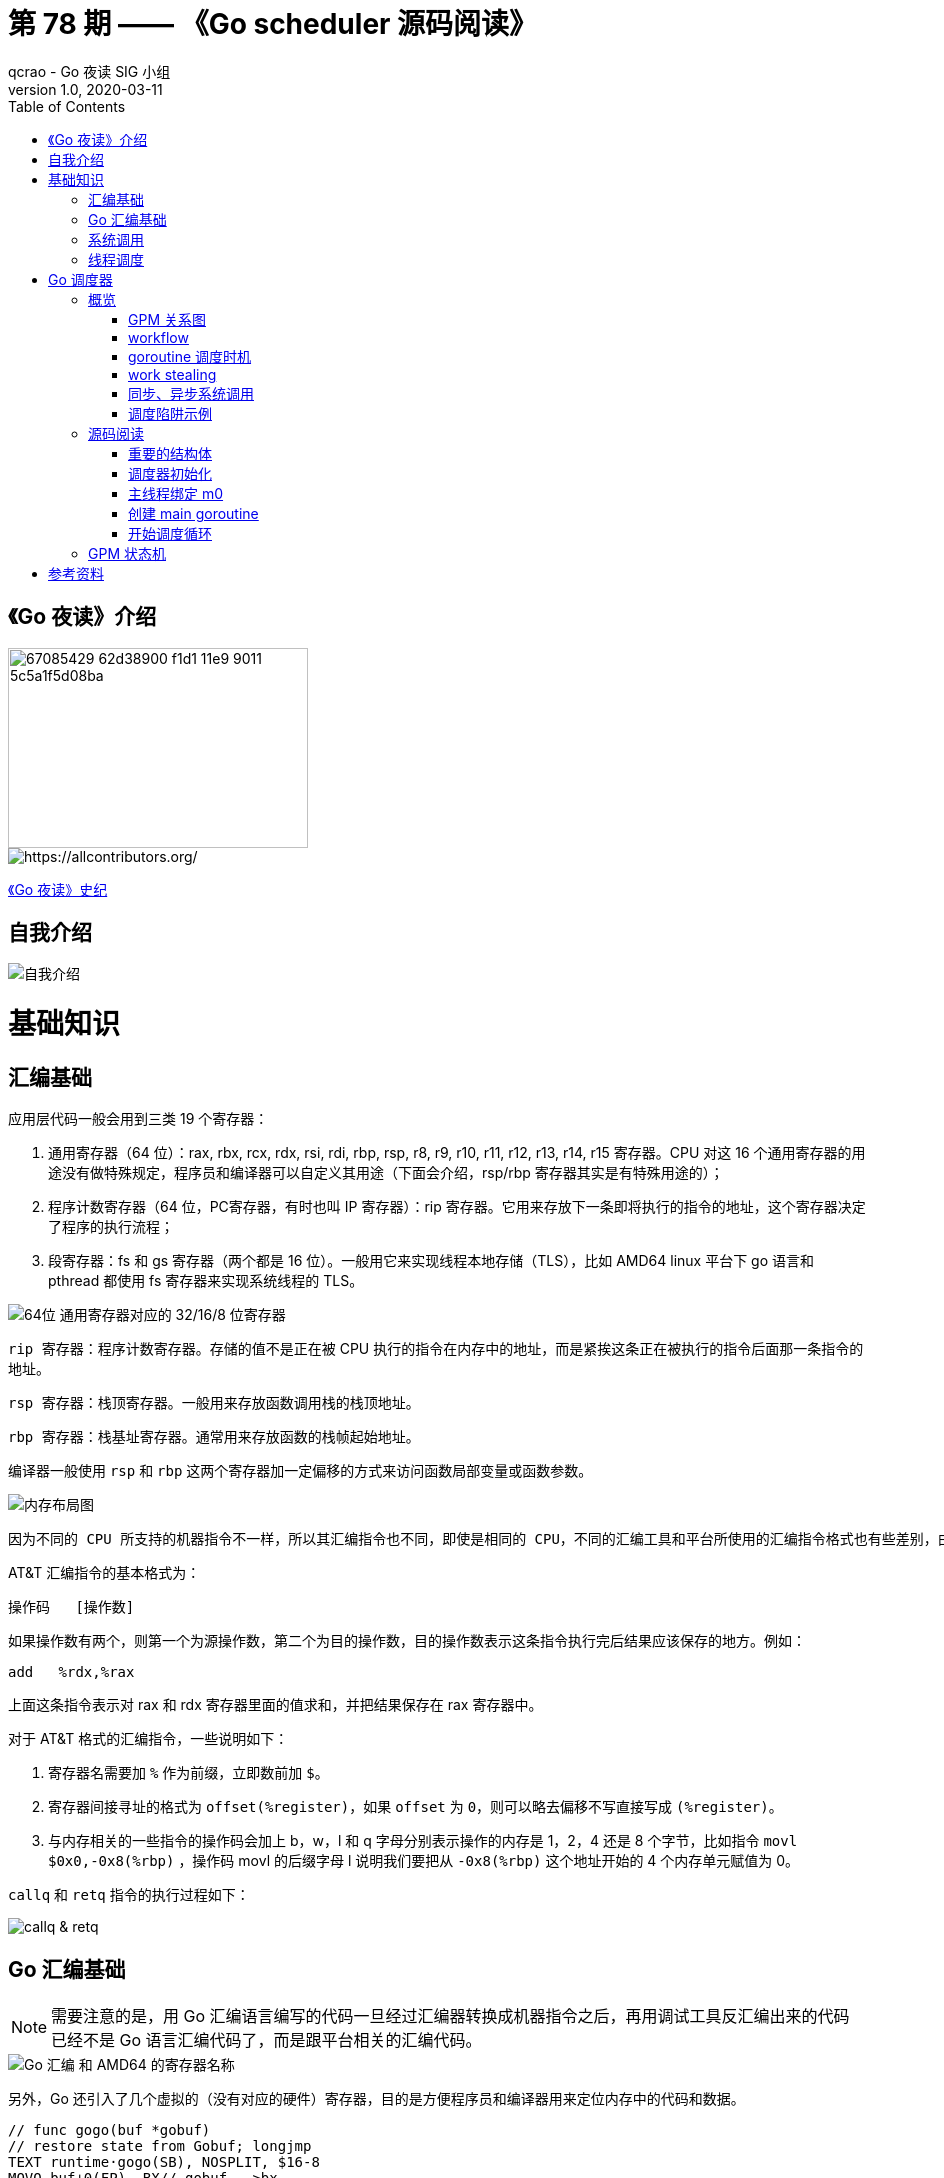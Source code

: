 = 第 78 期 —— 《Go scheduler 源码阅读》
qcrao - Go 夜读 SIG 小组
v1.0, 2020-03-11
:toc: left
:homepage: https://github.com/developer-learning/reading-go

== 《Go 夜读》介绍

image::https://user-images.githubusercontent.com/7698088/67085429-62d38900-f1d1-11e9-9011-5c5a1f5d08ba.png[width="300", height="200"]

image::https://raw.githubusercontent.com/developer-learning/reading-go/master/static/images/allcontributors-night-reading-go-20191107.jpg[https://allcontributors.org/]

link:https://github.com/developer-learning/night-reading-go/blob/master/HISTORY.md[《Go 夜读》史纪]

== 自我介绍

image::https://user-images.githubusercontent.com/7698088/64483579-222e3a80-d237-11e9-8089-008f89e755f6.png[自我介绍]

# 基础知识

## 汇编基础

应用层代码一般会用到三类 19 个寄存器：

 1. 通用寄存器（64 位）：rax, rbx, rcx, rdx, rsi, rdi, rbp, rsp, r8, r9, r10, r11, r12, r13, r14, r15 寄存器。CPU 对这 16 个通用寄存器的用途没有做特殊规定，程序员和编译器可以自定义其用途（下面会介绍，rsp/rbp 寄存器其实是有特殊用途的）；

 2. 程序计数寄存器（64 位，PC寄存器，有时也叫 IP 寄存器）：rip 寄存器。它用来存放下一条即将执行的指令的地址，这个寄存器决定了程序的执行流程；

 3. 段寄存器：fs 和 gs 寄存器（两个都是 16 位）。一般用它来实现线程本地存储（TLS），比如 AMD64 linux 平台下 go 语言和 pthread 都使用 fs 寄存器来实现系统线程的 TLS。

image::https://user-images.githubusercontent.com/7698088/75600386-b9d75c00-5ae9-11ea-8b57-af4e9242ea86.png[64位 通用寄存器对应的 32/16/8 位寄存器]

`rip 寄存器`：程序计数寄存器。存储的值不是正在被 CPU 执行的指令在内存中的地址，而是紧挨这条正在被执行的指令后面那一条指令的地址。

`rsp 寄存器`：栈顶寄存器。一般用来存放函数调用栈的栈顶地址。

`rbp 寄存器`：栈基址寄存器。通常用来存放函数的栈帧起始地址。

编译器一般使用 `rsp` 和 `rbp` 这两个寄存器加一定偏移的方式来访问函数局部变量或函数参数。

image::https://user-images.githubusercontent.com/7698088/75600683-26a02580-5aed-11ea-95d7-60411ba273d2.png[内存布局图]

 因为不同的 CPU 所支持的机器指令不一样，所以其汇编指令也不同，即使是相同的 CPU，不同的汇编工具和平台所使用的汇编指令格式也有些差别，由于本文主要专注于 AMD64 Linux 平台下的 Go 调度器，因此下面我们只介绍该平台下所使用的 AT&T 格式的汇编指令。

AT&T 汇编指令的基本格式为：

```c
操作码	[操作数]
```

如果操作数有两个，则第一个为源操作数，第二个为目的操作数，目的操作数表示这条指令执行完后结果应该保存的地方。例如：

```c
add   %rdx,%rax
```

上面这条指令表示对 rax 和 rdx 寄存器里面的值求和，并把结果保存在 rax 寄存器中。

对于 AT&T 格式的汇编指令，一些说明如下：

1. 寄存器名需要加 `%` 作为前缀，立即数前加 `$`。
2. 寄存器间接寻址的格式为 `offset(%register)`，如果 `offset` 为 `0`，则可以略去偏移不写直接写成 `(%register)`。
3. 与内存相关的一些指令的操作码会加上 b，w，l 和 q 字母分别表示操作的内存是 1，2，4 还是 8 个字节，比如指令 `movl   $0x0,-0x8(%rbp)` ，操作码 movl 的后缀字母 l 说明我们要把从 `-0x8(%rbp)` 这个地址开始的 4 个内存单元赋值为 0。

`callq` 和 `retq` 指令的执行过程如下：

image::https://user-images.githubusercontent.com/7698088/76159900-fd703c80-615f-11ea-8c12-7eeca7e7a8c7.png[callq & retq]

## Go 汇编基础

NOTE: 需要注意的是，用 Go 汇编语言编写的代码一旦经过汇编器转换成机器指令之后，再用调试工具反汇编出来的代码已经不是 Go 语言汇编代码了，而是跟平台相关的汇编代码。

image::https://user-images.githubusercontent.com/7698088/75603810-084a2200-5b0d-11ea-8c43-a1497b8ec765.png[Go 汇编 和 AMD64 的寄存器名称]

另外，Go 还引入了几个虚拟的（没有对应的硬件）寄存器，目的是方便程序员和编译器用来定位内存中的代码和数据。

```c
// func gogo(buf *gobuf)
// restore state from Gobuf; longjmp
TEXT runtime·gogo(SB), NOSPLIT, $16-8
MOVQ buf+0(FP), BX// gobuf -->bx
```

image::https://user-images.githubusercontent.com/7698088/75603913-354b0480-5b0e-11ea-82ca-8484e75e72ff.png[FP 寄存器]

`gogo` 函数通过 `buf+0(FP)` 获取到参数。且由于 BX 等通用寄存器没有区分位数（64、32、16、8），通过操作码来体现，使用后缀：B(8位)、W(16位)、D(32位)或 Q(64位) 来体现。另外，Go 汇编寄存器名字前没有 % 符号。

函数声明中，`NOSPLIT` 指示编译器不要在这个函数中插入检查栈是否溢出的代码。

`$16-8`：数字 16 说明此函数的栈帧大小为 16 字节，8 说明此函数的参数和返回值一共需要占用 8 字节内存（只有一个指针）。

NOTE: Go 函数调用的参数和函数返回值都是放在栈上的，而且这部分栈内存是由调用者而非被调用函数负责预留，所以在函数定义时需要说明到底需要在调用者的栈帧中预留多少空间。

## 系统调用

 系统调用是指使用类似函数调用的方式调用操作系统提供的API。

虽然从概念上来说系统调用和函数调用差不多，但本质上它们有很大的不同，操作系统的代码位于内核地址空间，而 CPU 在执行用户代码时特权等级很低，无权访问需要最高优先级才能访问的内核地址空间的代码和数据，所以不能通过简单的 call 指令直接调用操作系统提供的函数，而需要使用特殊的指令进入操作系统内核完成指定的功能。

另外，用户代码调用操作系统 API 也不是根据函数名直接调用，而是需要根据操作系统为每个 API 提供的一个整型编号来调用，AMD64 Linux 平台约定在进行系统调用时使用 rax 寄存器存放系统调用编号，同时约定使用 rdi, rsi, rdx, r10, r8 和 r9 来传递前 6 个系统调用参数。

## 线程调度

关于操作系统对线程的调度，有两个问题需要搞清楚：

1. 什么时候会发生调度？
2. 调度的时候会做哪些事情？

对于 1，操作系统必须要得到 CPU 的控制权后才能发起调度：

a. 用户程序使用系统调用进入操作系统内核；
b. 硬件中断。硬件中断处理程序由操作系统提供，所以当硬件发生中断时，就会执行操作系统代码。硬件中断有个特别重要的时钟中断，这是操作系统能够发起抢占调度的基础。

操作系统会在执行操作系统代码路径上的某些点检查是否需要调度，所以操作系统对线程的调度也会相应地发生在上述两种情况之下。

对于 2，操作系统会恢复线程的各种寄存器：

操作系统会把不同的线程调度到同一个 CPU 上运行，而每个线程运行时又都会使用 CPU 的寄存器，但每个 CPU 却只有一组寄存器，所以操作系统在把线程 B 调度到 CPU 上运行时需要首先把刚刚正在运行的线程 A 所使用到的寄存器的值全部保存在内存之中，然后再把保存在内存中的线程 B 的寄存器的值全部又放回 CPU 的寄存器，这样线程 B 就能恢复到之前运行的状态接着运行。

恢复 CPU 寄存器的值就相当于改变了 CPU 下一条需要执行的指令，同时也切换了函数调用栈，因此从调度器的角度来说，线程至少包含以下 3 个重要内容：

 1. 一组通用寄存器的值
 2. 将要执行的下一条指令的地址（PC）
 3. 栈（SP、BP）

NOTE: 操作系统对线程的调度可以简单的理解为内核调度器对不同线程所使用的寄存器和栈的切换。

NOTE: 操作系统线程是由内核负责调度且拥有自己私有的一组寄存器值和栈的执行流。

最后提一句：线程本地存储又叫线程局部存储，其英文为 Thread Local Storage，简称 `TLS`，看似一个很高大上的东西，其实就是线程私有的全局变量而已。利用不同线程的 fs 段基址实现。

# Go 调度器

## 概览

Go 程序的执行由两层组成：Go Program，Runtime，即用户程序和运行时。它们之间通过函数调用来实现内存管理、channel 通信、goroutines 创建等功能。用户程序进行的系统调用都会被 Runtime 拦截，以此来帮助它进行调度以及垃圾回收相关的工作。

一个展现了全景式的关系如下图：

image::https://user-images.githubusercontent.com/7698088/62172655-9981cc00-b365-11e9-8912-b16b83930ad0.png[Go runtime]

实际上在操作系统看来，所有的程序都是在执行多线程。将 goroutines 调度到线程上执行，仅仅是 runtime 层面的一个概念，在操作系统之上的层面。

```c
// 程序启动时的初始化代码
......

// 创建 N 个操作系统线程执行 schedule 函数
for i := 0; i < N; i++ {
    create_os_thread(schedule) // 创建一个操作系统线程执行 schedule 函数
}

//schedule函数实现调度逻辑
func schedule() {
   for { //调度循环
         // 根据某种算法从 M 个 goroutine 中找出一个需要运行 的goroutine
         g := find_a_runnable_goroutine_from_M_goroutines()
         
         // CPU 运行该 goroutine，直到需要调度其它 goroutine 才返回
         run_g(g)
         
         // 保存 goroutine 的状态，主要是寄存器的值
         save_status_of_g(g) 
    }
}
```

我们都知道，Go runtime 会负责 goroutine 的生老病死，从创建到销毁，都一手包办。Runtime 会在程序启动的时候，创建 M 个线程（CPU 执行调度的单位），之后创建的 N 个 goroutine 都会依附在这 M 个线程上执行。这就是 M:N 模型：

image::https://user-images.githubusercontent.com/7698088/61340362-8c001880-a874-11e9-9237-d97e6105cd62.png[M:N scheduling]

在同一时刻，一个线程上只能跑一个 goroutine。当 goroutine 发生阻塞（例如向一个 channel 发送数据，被阻塞）时，runtime 会把当前 goroutine 调度走，让其他 goroutine 来执行。目的就是不让一个线程闲着，榨干 CPU 的每一滴油水。

 所谓的对 goroutine 的调度，是指程序代码按照一定的算法在适当的时候挑选出合适的 goroutine 并放到 CPU 上去运行的过程，这些负责对 goroutine 进行调度的程序代码我们称之为 goroutine 调度器。

有三个基础的结构体来实现 goroutines 的调度：g，m，p。

NOTE: 调度器的职责就是为需要执行的 Go 代码（g）寻找执行者（m）以及执行的准许和资源（p）。

`g` 代表一个 goroutine，它是一个待执行的任务。它包含：表示 goroutine 栈的一些字段，指示当前 goroutine 的状态，指示当前运行到的指令地址，也就是 PC 值。

`m` 表示内核线程，它由操作系统的调度器调度和管理。包含正在运行的 goroutine 等字段。

`p` 代表一个虚拟的 Processor，它可以被看做运行在线程上的本地调度器。它维护一个处于 Runnable 状态的 g 队列，`m` 需要获得 `p` 才能运行 `g`。

还有一个核心的结构体：`sched`，它总览全局。

Runtime 初始化时会启动一些 G：垃圾回收的 G，执行调度的 G，运行用户代码的 G；并且会创建一个 M 用来开始 G 的运行。随着时间的推移，更多的 G 会被创建出来，更多的 M 也会被创建出来。

当然，在 Go 的早期版本，并没有 p 这个结构体，`m` 必须从一个全局的队列里获取要运行的 `g`，因此需要获取一个全局的锁，当并发量大的时候，锁就成了瓶颈。后来在大神 Dmitry Vyokov 的实现里，加上了 `p` 结构体。每个 `p` 自己维护一个处于 Runnable 状态的 `g` 的队列，解决了原来的全局锁问题。

image::https://user-images.githubusercontent.com/7698088/62016513-336e3b00-b1e5-11e9-8923-d5d1743a531b.png[GPM global review]

Go scheduler 的目标：

 For scheduling goroutines onto kernel threads.

image::https://user-images.githubusercontent.com/7698088/61874535-3f26dc80-af1b-11e9-9d9c-127edf90fff9.png[Go scheduler goals]

Go scheduler 的核心思想是：

1. reuse threads；
2. 限制同时运行（不包含阻塞）的线程数为 N，N 等于 CPU 的核心数目；
3. 线程私有的 runqueues，并且可以从其他线程 stealing goroutine 来运行，线程阻塞后，可以将 runqueues 传递给其他线程。

Go scheduler 会启动一个后台线程 sysmon，用来检测长时间（超过 10 ms）运行的 goroutine，将其调度到 global runqueues。这是一个全局的 runqueue，优先级比较低，以示惩罚。

image::https://user-images.githubusercontent.com/7698088/61874781-d55b0280-af1b-11e9-9965-da4efe53d2db.png[Go scheduler limitations]

```c
           L2 ------------+
           |              |
        +--+--+           |
       L1     L1          |
       |       |          |
    +------+------+       |
    | CPU1 | CPU2 |       |
    +------+------+       L3
    | CPU3 | CPU4 |       |
    +------+------+       |
       |       |          |
      L1      L1          |
        +--+--+           |
           |              |
           L2-------------+
```

=== GPM 关系图

image::https://user-images.githubusercontent.com/7698088/62031928-02a8f880-b21b-11e9-96a9-96820452463e.png[GPM relatioship]

=== workflow

image::https://user-images.githubusercontent.com/7698088/62260181-a7a61a00-b443-11e9-849b-b597addeca57.png[goroutine workflow]

=== goroutine 调度时机

image::https://user-images.githubusercontent.com/7698088/76144884-68b60200-60bf-11ea-9eb9-d855c09cde7f.png[调度时机]

=== work stealing

image::https://user-images.githubusercontent.com/7698088/62031928-02a8f880-b21b-11e9-96a9-96820452463e.png[GPM relatioship]

image::https://user-images.githubusercontent.com/7698088/62033338-4ea96c80-b21e-11e9-9167-98767c03d2d9.png[Work Stealing]

=== 同步、异步系统调用

当 G 需要进行系统调用时，根据调用的类型，它所依附的 M 有两种情况：同步、异步。

对于同步的情况，M 会被阻塞，进而从 P 上调度下来，P 可不养闲人，G 仍然依附于 M。之后，一个新的 M 会被调度到 P 上，接着执行 P 的 LRQ 里嗷嗷待哺的 G 们。一旦系统调用完成，G 还会加入到 P 的 LRQ 里，M 则会被“雪藏”，待到需要时再“放”出来。

image::https://user-images.githubusercontent.com/7698088/62091677-b904f000-b2a4-11e9-8972-60ace0807ba4.png[同步系统调用]

对于异步的情况，M 不会被阻塞，G 的异步请求会被“代理人” network poller 接手，G 也会被绑定到 network poller，等到系统调用结束，G 才会重新回到 P 上。M 由于没被阻塞，它因此可以继续执行 LRQ 里的其他 G。

image::https://user-images.githubusercontent.com/7698088/62091486-c2da2380-b2a3-11e9-8cf9-0e63d7f774d8.png[异步系统调用]

可以看到，异步情况下，通过调度，Go scheduler 成功地将 I/O 的任务转变成了 CPU 任务，或者说将内核级别的线程切换转变成了用户级别的 goroutine 切换，大大提高了效率。

 The ability to turn IO/Blocking work into CPU-bound work at the OS level is where we get a big win in leveraging more CPU capacity over time. 

Go scheduler 像一个非常苛刻的监工一样，不会让一个 M 闲着，总是会通过各种办法让你干更多的事。

 In Go, it’s possible to get more work done, over time, because the Go scheduler attempts to use less Threads and do more on each Thread, which helps to reduce load on the OS and the hardware.

=== 调度陷阱示例

由于 Go 语言是协作式的调度，不会像线程那样，在时间片用完后，由 CPU 中断任务强行将其调度走。对于 Go 语言中运行时间过长的 goroutine，Go scheduler 有一个后台线程在持续监控，一旦发现 goroutine 运行超过 10 ms，会设置 goroutine 的“抢占标志位”，之后调度器会处理。但是设置检测位的时机只有在函数“序言”部分，对于没有函数调用的就没有办法了。

> Golang implements a co-operative partially preemptive scheduler. 

所以在某些极端情况下，会掉进一些陷阱：。

```c
func main() {
	var x int
	threads := runtime.GOMAXPROCS(0)
	for i := 0; i < threads; i++ {
		go func() {
			for { x++ }
		}()
	}
	time.Sleep(time.Second)
	fmt.Println("x =", x)
}
```

运行结果是：在死循环里出不来，不会输出最后的那条打印语句。

为什么？上面的例子会启动和机器的 CPU 核心数相等的 goroutine，每个 goroutine 都会执行一个无限循环。

创建完这些 goroutines 后，main 函数里执行一条 `time.Sleep(time.Second)` 语句。Go scheduler 看到这条语句后，简直高兴坏了，要来活了。这是调度的好时机啊，于是主 goroutine 被调度走。先前创建的 `threads` 个 goroutines，刚好“一个萝卜一个坑”，把 M 和 P 都占满了。

在这些 goroutine 内部，又没有调用一些诸如 `channel read block`，`time.sleep` 这些会引发调度器工作的事情。麻烦了，只能任由这些无限循环执行下去了。

解决的办法也有，把 threads 减小 1：

```c
func main() {
	var x int
	threads := runtime.GOMAXPROCS(0) - 1
	for i := 0; i < threads; i++ {
		go func() {
			for { x++ }
		}()
	}
	time.Sleep(time.Second)
	fmt.Println("x =", x)
}
```

运行结果：

```c
x = 0
```

不难理解了吧，主 goroutine 休眠一秒后，被 go schduler 重新唤醒，调度到 M 上继续执行，打印一行语句后，退出。主 goroutine 退出后，其他所有的 goroutine 都必须跟着退出。所谓“覆巢之下 焉有完卵”，一损俱损。

WARNING: 至于为什么最后打印出的 x 为 0，之前的文章link:https://qcrao.com/2019/06/17/cch-says-memory-reorder/[《曹大谈内存重排》]里有讲到过，这里不再深究了。？？？

还有一种解决办法是在 for 循环里加一句：

```c
go func() {
	time.Sleep(time.Second)
	for { x++ }
}()
```

同样可以让 main goroutine 有机会调度执行。

## 源码阅读

### 重要的结构体

文件位置：src/runtime/runtime2.go

#### g
万变不离其宗，系统线程对 goroutine 的调度与内核对系统线程的调度原理是一样的，实质都是通过保存和修改 CPU 寄存器的值来达到切换线程或 goroutine 的目的。

`g` 的结构体，保存了 `goroutine` 的所有信息。调度器代码可以通过 g 对象来对 goroutine 进行调度，当 goroutine 被调离 CPU 时，调度器代码负责把 CPU 寄存器的值保存在 g 对象的成员变量之中，当 goroutine 被调度起来运行时，调度器代码又负责把 g 对象的成员变量所保存的寄存器的值恢复到 CPU 的寄存器。

```c
type g struct {
    ......
}
```


#### p

`p` 结构体用于保存工作线程执行 `go` 代码时所必需的资源，比如 `goroutine` 的运行队列，内存分配用到的缓存等等。

```c
type p struct {
	......
}
```

#### m

每个工作线程在刚刚被创建出来进入调度循环之前就利用线程本地存储机制为该工作线程实现了一个指向 m 结构体实例对象的私有全局变量，这样在之后的代码中就使用该全局变量来访问自己的 m 结构体对象以及与 m 相关联的 p 和 g 对象。

`m` 结构体用来代表工作线程，它保存了 `m` 自身使用的栈信息，当前正在运行的 `goroutine` 以及与 `m` 绑定的 `p` 等信息。

```c
type m struct {
    ......
}
```

#### stack

`stack` 结构体主要用来记录 `goroutine` 所使用的栈的信息，包括栈顶和栈底位置：

```c
// Stack describes a Go execution stack.
// The bounds of the stack are exactly [lo, hi),
// with no implicit data structures on either side.
type stack struct {
	lo uintptr
	hi uintptr
}
```

#### gobuf

`gobuf` 结构体用于保存 `goroutine` 的调度信息，主要包括 `CPU` 的几个寄存器的值：

```c
type gobuf struct {
	sp   uintptr
	pc   uintptr
	g    guintptr
	ctxt unsafe.Pointer
	ret  sys.Uintreg
	lr   uintptr
	bp   uintptr // for GOEXPERIMENT=framepointer
}
```

#### schedt

`schedt` 结构体用来保存调度器的状态信息和 `goroutine` 的全局运行队列。

```c
type schedt struct {
	......
}
```

#### 一些全局变量

```c
var (
	allglen    uintptr
	// 所有的 m 构成的一个链表，包括下面的 m0
	allm       *m
	// 保存所有的 p，len(allp) == gomaxprocs
	allp       []*p  // len(allp) == gomaxprocs; may change at safe points, otherwise immutable
	allpLock   mutex // Protects P-less reads of allp and all writes
	gomaxprocs int32
	// 系统中 cpu 核的数量，程序启动时由 runtime 代码初始化
	ncpu       int32
	forcegc    forcegcstate
	// 调度器结构体对象，记录了调度器的工作状态
	sched      schedt
	newprocs   int32
)
```

### 调度器初始化

任何一个由编译型语言（不管是C，C++，go还是汇编语言）所编写的程序在被操作系统加载起来运行时都会顺序经过如下几个阶段：link:https://mp.weixin.qq.com/s?__biz=MzU1OTg5NDkzOA==&mid=2247483769&idx=1&sn=3d77609a293d87e64639afc8d2219e1c&scene=19#wechat_redirect[出处]

1. 从磁盘上把可执行程序读入内存；

2. 创建进程和主线程；

3. 为主线程分配栈空间；

4. 把由用户在命令行输入的参数拷贝到主线程的栈；

5. 把主线程放入操作系统的运行队列等待被调度执起来运行。

image::https://mmbiz.qpic.cn/mmbiz_png/31W1agpaMjyc0Slcz8bibfMJpvmZLiaeGib0BmHqfrf2XvSISUtQTYLolqSNbHJXx08ppxMicfZkFPrLNIp9aKnwJQ/640?wx_fmt=png&wxfrom=5&wx_lazy=1&wx_co=1[主线程第一条指令执行前]

程序的入口是：`src/runtime/rt0_linux_amd64.s:8`：

```asm
TEXT _rt0_amd64_linux(SB),NOSPLIT,$-8
	JMP	_rt0_amd64(SB)
```

继续到 `src/runtime/asm_amd64.s:87`，rt0_go 函数完成了 Go 程序启动时的所有初始化工作：

`runtime·rt0_go` 执行完成之后，整个 Go 程序就可以跑起来了，是非常核心的代码。

#### 调整 SP
第一段代码，将 SP 调整到了一个地址是 16 的倍数的位置：

```asm
SUBQ	$(4*8+7), SP		// 2args 2auto
// 调整栈顶寄存器使其按 16 个字节对齐
ANDQ	$~15, SP
```

先是将 SP 减掉 39，也就是向下移动了 39 个 Byte，再进行与运算。

`15` 的二进制低四位是全 1：`1111`，其他位都是 0；取反后，变成了 `0000`，高位则是全 1。这样，与 SP 进行了与运算后，低 4 位变成了全 0，高位则不变。因此 SP 继续向下移动，并且这回是在一个地址值为 16 的倍数的地方，16 字节对齐的地方。

为什么要这么做？画一张图就明白了。不过先得说明一点，前面 `_rt0_amd64_linux` 函数里讲过，DI 里存的是 argc 的值，8 个字节，而 SI 里则存的是 argv 的地址，8 个字节。

image::https://user-images.githubusercontent.com/7698088/64070957-8eda8f80-cca1-11e9-91c7-0b276d7769ea.png[SP 内存对齐]

image::https://user-images.githubusercontent.com/7698088/64070959-a0239c00-cca1-11e9-8ad9-c3aefc5093f8.png[SP 内存对齐]

上面两张图中，左侧用箭头标注了 16 字节对齐的位置。第一步表示向下移动 39 B，第二步表示与 `~15` 相与。

存在两种情况，这也是第一步将 SP 下移的时候，多移了 7 个 Byte 的原因。第一张图里，与 `~15` 相与的时候，SP 值减少了 1，第二张图则减少了 9。最后都是移位到了 16 字节对齐的位置。

两张图的共同点是 SP 与 argc 中间多出了 16 个字节的空位。这个后面应该会用到，我们接着探索。

至于为什么进行 16 个字节对齐，是因为 CPU 有一组 SSE 指令，这些指令中出现的内存地址必须是 16 的倍数。

#### 初始化 g0 栈
接着往后看，开始初始化 g0 的栈了。g0 栈的作用就是为运行 runtime 代码提供一个“环境”。

```asm
// 把 g0 的地址存入 DI
MOVQ	$runtime·g0(SB), DI
// BX = SP - 64*1024 + 104
LEAQ	(-64*1024+104)(SP), BX
// g0.stackguard0 = SP - 64*1024 + 104
MOVQ	BX, g_stackguard0(DI)
// g0.stackguard1 = SP - 64*1024 + 104
MOVQ	BX, g_stackguard1(DI)
// g0.stack.lo = SP - 64*1024 + 104
MOVQ	BX, (g_stack+stack_lo)(DI)
// g0.stack.hi = SP
MOVQ	SP, (g_stack+stack_hi)(DI)
```

代码 L2 把 g0 的地址存入 DI 寄存器；L4 将 SP 下移 (64K-104)B，并将地址存入 BX 寄存器；L6 将 BX 里存储的地址赋给 g0.stackguard0；L8，L10 分别 将 BX 里存储的地址赋给 g0.stackguard1， g0.stack.lo，L12 将 SP 赋值给 g0.stack.hi。

这部分完成之后，g0 栈空间如下图：

image::https://user-images.githubusercontent.com/7698088/64071133-d400c080-cca5-11e9-8563-d5f882e34e0a.png[g0 栈空间]

### 主线程绑定 m0

因为 m0 是全局变量，而 m0 又要绑定到工作线程才能执行。

`runtime` 会启动多个工作线程，每个线程都会绑定一个 m0。代码里还得保持一致，都是用 m0 来表示。

简单来说，TLS（Thread Local Storage）就是线程本地的私有的全局变量。

NOTE: 一般而言，全局变量对进程中的多个线程同时可见。进程中的全局变量与函数内定义的静态（static）变量，是各个线程都可以访问的共享变量。一个线程修改了，其他线程就会“看见”。

NOTE: 如果需要在一个线程内部的各个函数调用都能访问、但其它线程不能访问的变量（被称为 static memory local to a thread，线程局部静态变量），就需要新的机制来实现，这就是 TLS。

NOTE: 只要每个工作线程拥有了各自私有的 m 结构体全局变量，我们就能在不同的工作线程中使用相同的全局变量名来访问不同的 m 结构体对象，这完美的解决我们的问题。

NOTE: 具体到 goroutine 调度器代码，每个工作线程在刚刚被创建出来进入调度循环之前就利用线程本地存储机制为该工作线程实现了一个指向 m 结构体实例对象的私有全局变量，这样在之后的代码中就使用该全局变量来访问自己的 m 结构体对象以及与 m 相关联的 p 和 g 对象。

`tls` 是 m 结构体中的一个数组。

```c
// thread-local storage (for x86 extern register)
tls [6]uintptr
```

设置 tls 的函数 runtime·settls(SB) 位于源码 `src/runtime/sys_linux_amd64.s` 处，主要内容就是通过一个系统调用将 fs 段基址设置成 m.tls[1] 的地址，而 fs 段基址又可以通过 CPU 里的寄存器 fs 来获取。

IMPORTANT: 而每个线程都有自己的一组 CPU 寄存器值，操作系统在把线程调离 CPU 时会帮我们把所有寄存器中的值保存在内存中，调度线程来运行时又会从内存中把这些寄存器的值恢复到 CPU。

IMPORTANT: 工作线程代码就可以通过 fs 寄存器来找到 m.tls。

代码中寄存器前面的符号看着比较奇怪，其实它们最后会被链接器转化为偏移量。

看曹大 golang_notes 用 gobuf_sp(BX) 这个例子讲的：

 这种写法在标准 plan9 汇编中只是个 symbol，没有任何偏移量的意思，但这里却用名字来代替了其偏移量，这是怎么回事呢？

 实际上这是 runtime 的特权，是需要链接器配合完成的，再来看看 gobuf 在 runtime 中的 struct 定义开头部分的注释:

 // The offsets of sp, pc, and g are known to (hard-coded in) libmach.

对于我们而言，这种写法读起来比较容易。

> 从这里还可以看到，保存在主线程本地存储中的值是 g0 的地址，也就是说工作线程的私有全局变量其实是一个指向 g 的指针而不是指向 m 的指针。

> 目前这个指针指向 g0，表示代码正运行在 g0 栈。

于是，前面的图又增加了新的玩伴 m0：

image::https://user-images.githubusercontent.com/7698088/75735730-54c47600-5d36-11ea-912a-7ab8dcbda1dc.png[工作线程绑定 m0，g0]

#### 初始化 m0

```c
// src/runtime/proc.go:532
// The bootstrap sequence is:
//
//	call osinit
//	call schedinit
//	make & queue new G
//	call runtime·mstart
//
// The new G calls runtime·main.
func schedinit() {
	......
}
```

这个函数开头的注释很贴心地把 Go 程序初始化的过程又说了一遍：

1. call osinit。初始化系统核心数。
2. call schedinit。初始化调度器。
3. make & queue new G。创建新的 goroutine。
4. call runtime·mstart。调用 mstart，启动调度。
5. The new G calls runtime·main。在新的 goroutine 上运行 runtime.main 函数。

函数首先调用 `getg()` 函数获取当前正在运行的 `g`，`getg()` 在 `src/runtime/stubs.go` 中声明，真正的代码由编译器生成。

```c
// getg returns the pointer to the current g.
// The compiler rewrites calls to this function into instructions
// that fetch the g directly (from TLS or from the dedicated register).
func getg() *g
```

`getg` 返回当前正在运行的 goroutine 的指针，它会从 tls 里取出 tls[0]，也就是当前运行的 goroutine 的地址。编译器插入类似下面的代码：

```c
get_tls(CX) 
MOVQ g(CX), BX; // BX存器里面现在放的是当前g结构体对象的地址
```

将 m 挂到全局变量 allm 上，allm 是一个指向 m 的的指针。

```c
mp.alllink = allm
atomicstorep(unsafe.Pointer(&allm), unsafe.Pointer(mp))
```

第二行将 allm 变成 m 的地址，这样变成了一个循环链表。之后再新建 m 的时候，新 m 的 alllink 就会指向本次的 m，最后 allm 又会指向新创建的 m。

image::https://user-images.githubusercontent.com/7698088/63501720-bcd00f00-c4fe-11e9-9642-1757de67aaa1.png[m.alllink 形成链表]

上图中，1 将 m0 挂在 allm 上。之后，若新创建 m，则 m1 会和 m0 相连。

完成这些操作后，大功告成！解锁。

 从这个函数的源代码可以看出，`mcommoninit` 并未对 m0 做什么关于调度相关的初始化，所以可以简单的认为这个函数只是把 m0 放入全局链表 allm 之中就返回了。

#### 初始化 allp

回到 `schedinit()` 函数里来，跳过一些其他的初始化代码，继续往后看：

```c
// src/runtime/proc.go
    procs := ncpu
	if n, ok := atoi32(gogetenv("GOMAXPROCS")); ok && n > 0 {
		procs = n
	}
	if procresize(procs) != nil {
		throw("unknown runnable goroutine during bootstrap")
	}
```

这里就是设置 procs，它决定创建 P 的数量。ncpu 这里已经被赋上了系统的核心数，因此代码里不设置 GOMAXPROCS 也是没问题的。如果环境变量设置了，就使用环境变量设置的值。

考虑到初始化完成之后用户代码还可以通过 GOMAXPROCS() 函数调用它重新创建和初始化 p 结构体对象，而在运行过程中再动态的调整 p 牵涉到的问题比较多，所以这个函数的处理比较复杂，但如果只考虑初始化，相对来说要简单很多，所以这里只看初始化时会执行的代码。

```c
// src/runtime/proc.go:4160
func procresize(nprocs int32) *p {
   ......
}
```

代码比较长，这个函数不仅是初始化的时候会执行到，在中途改变 procs 的值的时候，仍然会调用它。所有存在很多一般不用关心的代码，因为一般不会在中途重新设置 procs 的值。

函数先是从堆上创建了 nproc 个 P，并且把 P 的状态设置为 `_Pgcstop`，现在全局变量 allp 里就维护了所有的 P。

接着，调用函数 `acquirep` 将 p0 和 m0 关联起来。我们来详细看一下：

```c
func acquirep(_p_ *p) {
	......
}

func wirep(_p_ *p) {
	......
}
```

可以看到就是一些字段相互设置，执行完成后：

```c
g0.m.p = p0
p0.m = m0
```

并且，p0 的状态变成了 `_Prunning`。

函数 `runqempty` 用来判断一个 P 是否是空闲，依据是 P 的本地 run queue 队列里有没有 runnable 的 G，如果没有，那 P 就是空闲的。

```c
// src/runtime/proc.go

// Defend against a race where 1) _p_ has G1 in runqnext but runqhead == runqtail,
// 2) runqput on _p_ kicks G1 to the runq, 3) runqget on _p_ empties runqnext.
// Simply observing that runqhead == runqtail and then observing that runqnext == nil
// does not mean the queue is empty.

// 如果 _p_ 的本地队列里没有待运行的 G，则返回 true
func runqempty(_p_ *p) bool {
// 这里涉及到一些数据竞争，并不是简单地判断 runqhead == runqtail 并且 runqnext == nil 就可以
//
for {
	head := atomic.Load(&_p_.runqhead)
	tail := atomic.Load(&_p_.runqtail)
	runnext := atomic.Loaduintptr((*uintptr)(unsafe.Pointer(&_p_.runnext)))
	if tail == atomic.Load(&_p_.runqtail) {
		return head == tail && runnext == 0
	}
}
}
```

并不是简单地判断 head == tail 并且 runnext == nil 为真，就可以说明 runq 是空的。因为涉及到一些数据竞争，例如在比较 head == tail 时为真，但此时 runnext 上其实有一个 G，之后再去比较 runnext == nil 的时候，这个 G 又通过 runqput跑到了 runq 里去了或者通过 runqget 拿走了，runnext 也为真，于是函数就判断这个 P 是空闲的，这就会形成误判。

因此 runqempty 函数先是通过原子操作取出了 head，tail，runnext，然后再次确认 tail 没有发生变化，最后再比较 head == tail 以及 runnext == nil，保证了在观察三者都是在“同时”观察到的，因此，返回的结果就是正确的。

NOTE: 读 head 和 tail 的那一时刻两者是相等的。

说明一下，runnext 上有时会绑定一个 G，这个 G 是被当前 G 唤醒的，相比其他 G 有更高的执行优先级，因此把它单独拿出来。 

函数的最后，初始化了一个“随机分配器”：

```c
stealOrder.reset(uint32(nprocs))
```

将来有些 m 去偷工作的时候，会遍历所有的 P，这时为了偷地随机一些，就会用到 stealOrder 来返回一个随机选择的 P，后面的文章会再讲。

这样，整个 procresize 函数就讲完了，这也意味着，调度器的初始化工作已经完成了。总结一下：

> 1. 使用 make([]*p, nprocs) 初始化全局变量 allp，即 allp = make([]*p, nprocs)
> 2. 循环创建并初始化 nprocs 个 p 结构体对象并依次保存在 allp 切片之中
> 3. 把 m0 和 allp[0] 绑定在一起，即 m0.p = allp[0]，allp[0].m = m0
> 4. 把除了 allp[0] 之外的所有 p 放入到全局变量 sched 的 pidle 空闲队列之中

最后一步，代码里是将所有空闲的 P 放入到调度器的全局空闲队列；对于非空闲的 P（本地队列里有 G 待执行），则是生成一个 P 链表，返回给 procresize 函数的调用者。

最后我们将 allp 和 allm 都添加到图上：

image::https://user-images.githubusercontent.com/7698088/64071128-97cd6000-cca5-11e9-95a9-344f2a0a6474.png[g0-p0-m0]

### 创建 main goroutine

上一节我们讲完了 Go scheduler 的初始化，现在调度器一切就绪，就差被调度的实体了。本节就来讲述 main goroutine 是如何诞生，并且被调度的。

`schedinit` 完成调度系统初始化后，返回到 rt0_go 函数中开始调用 newproc() 创建一个新的 goroutine 用于执行 mainPC 所对应的 runtime·main 函数，看下面的代码：

继续看代码，前面我们完成了 `schedinit` 函数，这是 runtime·rt0_go 函数里的一步，接着往后看：

```asm
# create a new goroutine to start program
# 创建一个新的 goroutine 来启动程序
MOVQ	$runtime·mainPC(SB), AX		# entry

......
```

代码前面几行是在为调用 newproc 函数构造栈，执行完 `runtime·newproc(SB)` 后，就会以一个新的 goroutine 来执行 mainPC 也就是 `runtime.main()` 函数。`runtime.main()` 函数最终会执行到我们写的 main 函数，舞台交给我们。

```c
// src/runtime/proc.go
// 创建一个新的 g，运行 fn 函数，需要 siz byte 的参数
// 将其放至 G 队列等待运行
// 编译器会将 go 关键字的语句转化成此函数

//go:nosplit
func newproc(siz int32, fn *funcval)
```

当我们随手一行代码：

```c
go func() {
    // 要做的事
}()
```

在 Go 编译器的作用下，这条语句最终会转化成 newproc 函数。

`newproc` 函数需要两个参数：一个是新创建的 goroutine 需要执行的任务，也就是 fn，它代表一个函数 func；还有一个是 fn 的参数大小。

再回过头看，构造 newproc 函数调用栈的时候，第一个参数是 0，因为 runtime.main 函数没有参数：

```c
// src/runtime/proc.go

func main()
```

第二个参数则是 runtime.main 函数的地址。

可能会感到奇怪，为什么要给 `newproc` 传一个表示 fn 的参数大小的参数呢？

我们知道，goroutine 和线程一样，都有自己的栈，不同的是 goroutine 的初始栈比较小，只有 2K，而且是可伸缩的，这也是创建 goroutine 的代价比创建线程代价小的原因。

NOTE: 每个 goroutine 都有自己的栈空间，newproc 函数会新创建一个新的 goroutine 来执行 fn 函数，在新 goroutine 上执行指令，就要用新 goroutine 的栈。

NOTE: 执行函数需要参数，这个参数又是在老的 goroutine 上，所以需要将其拷贝到新 goroutine 的栈上。拷贝的起始位置就是栈顶，那拷贝多少数据呢？由 siz 来确定。

`newproc` 函数的第二个参数：

```c
type funcval struct {
	fn uintptr
	// variable-size, fn-specific data here
}
```

它是一个变长结构，第一个字段是一个指针 fn，内存中，紧挨着 fn 的是函数的参数。

link:https://changkun.de/golang/zh-cn/part2runtime/ch06sched/stack/[欧神《Go 语言原本》的一个例子]

```c
// src/runtime/proc.go:3376
func newproc(siz int32, fn *funcval) {
    // 函数调用参数入栈顺序是从右向左，而且栈是从高地址向低地址增长的
    // 注意：argp 指向 fn 函数的第一个参数，而不是 newproc 函数的参数
    // 参数 fn 在栈上的地址 +8 的位置存放的是 fn 函数的第一个参数
	argp := add(unsafe.Pointer(&fn), sys.PtrSize)
	// 获取正在运行的 g，初始化时是 m0.g0
	gp := getg()
	// getcallerpc() 返回一个地址，也就是调用 newproc 时由 call 指令压栈的函数返回地址，
    // 对于我们现在这个场景来说，pc 就是 CALLruntime·newproc(SB) 指令后面的 POPQ AX 这条指令的地址
	pc := getcallerpc
	// systemstack 的作用是切换到 g0 栈执行作为参数的函数
    // 我们这个场景现在本身就在 g0 栈，因此什么也不做，直接调用作为参数的函数
	systemstack(func() {
		newproc1(fn, argp, siz, gp, pc)
	})
}
```

`newproc1` 函数的第一个参数 `fn` 是新创建的 goroutine 需要执行的函数，注意这个 `fn` 的类型是 `funcval` 结构体类型。

`newproc1` 的第二个参数 argp 是 fn 函数的第一个参数的地址，第三个参数是 fn 函数的参数以字节为单位的大小，后面两个参数我们不用关心。这里需要注意的是，newproc1 是在 g0 的栈上执行的。

```c
func newproc1(fn *funcval, argp unsafe.Pointer, narg int32, callergp *g, callerpc uintptr) {
    ......
}
```

尝试从 p0 上找一个空闲的 G：

```c
// 从 p 的本地缓冲里获取一个没有使用的 g，初始化时为空，返回 nil
newg := gfget(_p_)
```

如果拿不到，则会在堆上创建一个新的 G，为其分配 2KB 大小的栈，并设置好新 goroutine 的 stack 成员，设置其状态为 _Gdead，并将其添加到全局变量 allgs 中。创建完成之后，我们就在堆上有了一个 2K 大小的栈。于是，我们的图再次丰富：

image::https://user-images.githubusercontent.com/7698088/64071207-1ecf0800-cca7-11e9-874f-a907e272581c.png[创建了新的 goroutine]

这样，main goroutine 就诞生了。

上一讲讲完了 main goroutine 的诞生，它不是第一个，算上 g0，它要算第二个了。不过，我们要考虑的就是这个 goroutine，它会真正执行用户代码。

`g0` 栈用于执行调度器的代码，执行完之后，要跳转到执行用户代码的地方，如何跳转？这中间涉及到栈和寄存器的切换。

函数调用和返回主要靠的也是 CPU 寄存器的切换。`goroutine` 的切换和此类似。

继续看 `proc1` 函数的代码。中间有一段调整运行空间的代码，计算出的结果一般为 0，也就是一般不会调整 SP 的位置，忽略好了。


```c
if narg > 0 {
    // 把参数从执行 newproc 函数的栈（初始化时是 g0 栈）拷贝到新 g 的栈
	memmove(unsafe.Pointer(spArg), argp, uintptr(narg))
	......
}
```


将 fn 的参数从 g0 栈上拷贝到 newg 的栈上，memmove 函数需要传入源地址、目的地址、参数大小。由于 main 函数在这里没有参数需要拷贝，因此这里相当于没做什么。

接着，初始化 newg 的各种字段，而且涉及到最重要的 pc，sp 等字段：

```c
// 把 newg.sched 结构体成员的所有成员设置为 0
memclrNoHeapPointers(unsafe.Pointer(&newg.sched), unsafe.Sizeof(newg.sched))
// 设置 newg 的 sched 成员，调度器需要依靠这些字段才能把 goroutine 调度到 CPU 上运行
newg.sched.sp = sp
newg.stktopsp = sp
// newg.sched.pc 表示当 newg 被调度起来运行时从这个地址开始执行指令
newg.sched.pc = funcPC(goexit) + sys.PCQuantum // +PCQuantum so that previous instruction is in same function
newg.sched.g = guintptr(unsafe.Pointer(newg))
gostartcallfn(&newg.sched, fn)
newg.gopc = callerpc
newg.ancestors = saveAncestors(callergp)
// 设置 newg 的 startpc 为 fn.fn，该成员主要用于函数调用栈的 traceback 和栈收缩
// newg 真正从哪里开始执行并不依赖于这个成员，而是 sched.pc
newg.startpc = fn.fn
if _g_.m.curg != nil {
	newg.labels = _g_.m.curg.labels
}
```

`memclrNoHeapPointers` 将 newg.sched 的内存全部清零。接着，设置 sched 的 sp 字段，当 goroutine 被调度到 m 上运行时，需要通过 sp 字段来指示栈顶的位置，这里设置的就是新栈的栈顶位置。

最关键的一行来了：

```c
// newg.sched.pc 表示当 newg 被调度起来运行时从这个地址开始执行指令
newg.sched.pc = funcPC(goexit) + sys.PCQuantum // +PCQuantum so that previous instruction is in same function
```

设置 `pc` 字段为函数 `goexit` 的地址加 1，也说是 `goexit` 函数的第二条指令，`goexit` 函数是 `goroutine` 退出后的一些清理工作。有点奇怪，这是要干嘛？接着往后看。

```c
newg.sched.g = guintptr(unsafe.Pointer(newg))
```

设置 `g` 字段为 newg 的地址。插一句，sched 是 g 结构体的一个字段，它本身也是一个结构体，保存调度信息。复习一下：

```c
type gobuf struct {
	// 存储 rsp 寄存器的值
	sp   uintptr
	// 存储 rip 寄存器的值
	pc   uintptr
	// 指向 goroutine
	g    guintptr
	ctxt unsafe.Pointer // this has to be a pointer so that gc scans it
	// 保存系统调用的返回值
	ret  sys.Uintreg
	lr   uintptr
	bp   uintptr // for GOEXPERIMENT=framepointer
}
```

接下来的这个函数非常重要，可以解释之前为什么要那样设置 `pc` 字段的值。调用 `gostartcallfn`：

```c
gostartcallfn(&newg.sched, fn) //调整 sched 成员和 newg 的栈
```

传入 newg.sched 和 fn。

```c
func gostartcallfn(gobuf *gobuf, fv *funcval) {
	......
}
```


函数 `gostartcallfn` 只是拆解出了包含在 funcval 结构体里的函数指针，转过头就调用 `gostartcall`。将 sp 减小了一个指针的位置，这是给返回地址留空间。果然接着就把 buf.pc 填入了栈顶的位置：

```c
*(*uintptr)(unsafe.Pointer(sp)) = buf.pc
```

原来 buf.pc 只是做了一个搬运工。重新设置 buf.sp 为减掉一个指针位置之后的值，设置 buf.pc 为 fn，指向要执行的函数，这里就是指的 runtime.main 函数。

之后，当调度器“光顾”此 goroutine 时，取出 buf.sp 和 buf.pc，恢复 CPU 相应的寄存器，就可以构造出 goroutine 的运行环境。

而 goexit 函数也通过“偷天换日”将自己的地址“强行”放到 newg 的栈顶，达到自己不可告人的目的：

每个 goroutine 执行完之后，都要经过我的一些清理工作，才能“放行”。这样一说，goexit 函数还真是无私，默默地做一些“扫尾”的工作。

设置完 newg.sched 之后，我们的图又可以前进一步：

image::https://user-images.githubusercontent.com/7698088/64071278-73738280-cca9-11e9-9a67-2570ceea3724.png[设置 newg.sched]

上图中，newg 新增了 sched.pc 指向 `runtime.main` 函数，当它被调度起来执行时，就从这里开始；新增了 sched.sp 指向了 newg 栈顶位置，同时，newg 栈顶位置的内容是一个跳转地址，指向 `runtime.goexit` 的第二条指令，当 goroutine 退出时，这条地址会载入 CPU 的 PC 寄存器，跳转到这里执行“扫尾”工作。

`newg` 的状态变成可执行后（Runnable），就可以将它加入到 P 的本地运行队列里，等待调度。所以，goroutine 何时被执行，用户代码决定不了。来看源码：

```c

// 将 G 放入 _p_ 的本地待运行队列
// 初始化的时候一定是 p 的本地运行队列，其它时候可能因为本地队列满了而放入全局队列
runqput(_p_, newg, true)

// runqput 尝试将 g 放到本地可执行队列里。
// 如果 next 为假，runqput 将 g 添加到可运行队列的尾部
// 如果 next 为真，runqput 将 g 添加到 p.runnext 字段
// 如果 run queue 满了，runnext 将 g 放到全局队列里
//
// runnext 成员中的 goroutine 会被优先调度起来运行
func runqput(_p_ *p, gp *g, next bool) {
	......
}
```

`runqput` 函数的主要作用就是将新创建的 goroutine 加入到 P 的可运行队列，如果本地队列满了，则加入到全局可运行队列。

前两个参数都好理解，最后一个参数 `next` 的作用是，当它为 true 时，会将 newg 加入到 P 的 runnext 字段，具有最高优先级，将先于普通队列中的 goroutine 得到执行。

先将 P 老的 runnext 成员取出，接着用一个原子操作 cas 来试图将 runnext 成员设置成 newg，目的是防止其他线程在同时修改 runnext 字段。

设置成功之后，相当于 newg “挤掉” 了原来老的处于 runnext 的 goroutine，还得给人遣散费，安顿好人家嘛，不然和强盗有何区别？

“安顿”的动作在 retry 代码段中执行。先通过 `head`，`tail`，`len(_p_.runq)` 来判断队列是否已满，如果没满，则直接写到队列尾部，同时修改队列尾部的指针。

如果本地队列满了，那就只能试图将 newg 添加到全局可运行队列中了。调用 `runqputslow(_p_, gp, h, t)` 完成。

```c
// 将 g 和 _p_ 本地队列的一半 goroutine 放入全局队列。
// 因为要获取锁，所以会慢
func runqputslow(_p_ *p, gp *g, h, t uint32) bool {
	......
}
```

先将 P 本地队列里所有的 goroutine 加入到一个数组中，数组长度为 `len(_p_.runq)/2 + 1`，也就是 runq 的一半加上 newg。

接着，将从 runq 的头部开始的前一半 goroutine 存入 bacth 数组。然后，使用原子操作尝试修改 P 的队列头，因为出队了一半 goroutine，所以 head 要向后移动 1/2 的长度。

如果修改失败，说明 runq 的本地队列被其他线程修改了，因此后面的操作就不进行了，直接返回 false，表示 newg 没被添加进来。

通过循环将 batch 数组里的所有 g 串成链表：

```c
for i := uint32(0); i < n; i++ {
	batch[i].schedlink.set(batch[i+1])
}
```

image::https://user-images.githubusercontent.com/7698088/63630942-09c4fa00-c653-11e9-8919-dc6b8eb957f1.png[批量 goroutine 连接成链表]

最后，将链表添加到全局队列中。由于操作的是全局队列，因此需要获取锁，因为存在竞争，所以代价较高。这也是本地可运行队列存在的原因。

调用 `globrunqputbatch(&q, int32(n+1))`：

```c
// Put a batch of runnable goroutines on the global runnable queue.
// This clears *batch.
// Sched must be locked.
func globrunqputbatch(batch *gQueue, n int32) {
	sched.runq.pushBackAll(*batch)
	sched.runqsize += n
	*batch = gQueue{}
}
```

如果全局的队列尾 `q.tail` 不为空，则直接将其和前面生成的链表头相接，否则说明全局的可运行列队为空，那就直接将前面生成的链表头设置到 sched.runqhead。

最后，再设置好队列尾，增加 runqsize。

设置完成之后：

image::https://user-images.githubusercontent.com/7698088/63630946-0f224480-c653-11e9-9f97-ce12db645399.png[放到全局可运行队列]

再回到 `runqput` 函数，如果将 newg 添加到全局队列失败了，说明本地队列在此过程中发生了变化，又有了位置可以添加 newg，因此重试 retry 代码段。我们也可以发现，P 的本地可运行队列的长度为 256，它是一个循环队列，因此最多只能放下 256 个 goroutine。

因为此时处于初始化的场景，所以 newg 被成功放入 p0 的本地可运行队列，等待被调度。

将我们的图再完善一下：

image::https://user-images.githubusercontent.com/7698088/64071321-699e4f00-ccaa-11e9-9ef0-b18bafcb7806.png[newg 添加到本地 runq]

 1. 首先，main goroutine 对应的 newg 结构体对象的 sched 成员已经完成了初始化，图中只显示了 pc 和 sp 成员，pc 成员指向了 runtime.main 函数的第一条指令，sp 成员指向了 newg 的栈顶内存单元，该内存单元保存了 runtime.main 函数执行完成之后的返回地址，也就是 runtime.goexit 函数的第二条指令，预期 runtime.main 函数执行完返回之后就会去执行 runtime.exit 函数的 CALL runtime.goexit1(SB) 这条指令；
 2. 其次，newg 已经放入与当前主线程绑定的 p 结构体对象的本地运行队列，因为它是第一个真正意义上的 goroutine，还没有其它 goroutine，所以它被放在了本地运行队列的头部；
 3. 最后，newg 的 m 成员为 nil，因为它还没有被调度起来运行，也就没有跟任何 m 进行绑定。

### 开始调度循环

前面创建了一个 goroutine，设置好了 sched 成员的 sp 和 pc 字段，并且将其添加到了 p0 的本地可运行队列，坐等调度器的调度。

继续看代码。搞了半天，我们其实还在 `runtime·rt0_go` 函数里，执行完 `runtime·newproc(SB)` 后，两条 POP 指令将之前为调用它构建的参数弹出栈。好消息是，最后就只剩下一个函数了：

```c
// start this M
// 主线程进入调度循环，运行刚刚创建的 goroutine
CALL	runtime·mstart(SB)
```

这到达了本系列的核心区，前面铺垫了半天，调度器终于要开始运转了。

```c
// src/runtime/proc.go:1041

func mstart() {
	_g_ := getg()

    ......
	_g_.stackguard0 = _g_.stack.lo + _StackGuard
	_g_.stackguard1 = _g_.stackguard0
	mstart1()

	.......
}
```

`mstart` 函数设置了 stackguard0 和 stackguard1 字段后，就直接调用 mstart1() 函数：

```c
// src/runtime/proc.go:1075

func mstart1() {
    ......
}
```

`mstart1` 首先调用 save 函数来保存 g0 的调度信息，save 这一行代码非常重要，是我们理解调度循环的关键点之一。

这里首先需要注意的是代码中的 `getcallerpc()` 返回的是 mstart 调用 mstart1 时被 call 指令压栈的返回地址，`getcallersp()` 函数返回的是调用 mstart1 函数之前 mstart 函数的栈顶地址，其次需要看看 save 函数到底做了哪些重要工作。

```c
func save(pc, sp uintptr) {
	_g_ := getg()

	_g_.sched.pc = pc // 再次运行时的指令地址
	_g_.sched.sp = sp // 再次运行时的栈顶
	_g_.sched.lr = 0
	_g_.sched.ret = 0
	_g_.sched.g = guintptr(unsafe.Pointer(_g_))
	// We need to ensure ctxt is zero, but can't have a write
	// barrier here. However, it should always already be zero.
	// Assert that.
	if _g_.sched.ctxt != nil {
		badctxt()
	}
}
```

image::https://user-images.githubusercontent.com/7698088/76136279-9f156200-606a-11ea-9edb-2bd63a0276a9.png[调用 save 函数后]

注：图中 sched.pc 并不直接指向返回地址，所以图中的虚线并没有箭头。

 从上图可以看出，g0.sched.sp 指向了 mstart1 函数执行完成后的返回地址，该地址保存在了 mstart 函数的栈帧之中；g0.sched.pc 指向的是 mstart 函数中调用 mstart1 函数之后的 switch 语句。

WARNING: 为什么 g0 已经执行到 mstart1 这个函数了而且还会继续调用其它函数，但 g0 的调度信息中的 pc 和 sp 却要设置在 mstart 函数中？难道下次切换到 g0 时要从 mstart 函数中的 switch 语句继续执行？可是从 mstart 函数可以看到，switch 语句之后就要退出线程了！

`save` 函数执行完成后，返回到 mstart1 继续其它跟 m 相关的一些初始化，完成这些初始化后则调用调度系统的核心函数 schedule() 完成 goroutine 的调度，之所以说它是核心，原因在于每次调度 goroutine 都是从 schedule 函数开始的。

```c
// src/runtime/proc.go:2446

// 执行一轮调度器的工作：找到一个 runnable 的 goroutine，并且执行它
// 永不返回
func schedule() {
    ......
}
```

调用 `runqget`，从 P 本地可运行队列先选出一个可运行的 goroutine；为了公平，调度器每调度 61 次的时候，都会尝试从全局队列里取出待运行的 goroutine 来运行，调用 `globrunqget`；

如果还没找到，就要去其他 P 里面去偷一些 goroutine 来执行，调用 `findrunnable` 函数。

经过千辛万苦，终于找到了可以运行的 goroutine，调用 `execute(gp, inheritTime)` 切换到选出的 goroutine 栈执行，调度器的调度次数会在这里更新。

```c
// src/runtime/proc.go:2040
func execute(gp *g, inheritTime bool) {
    ......
}
```

execute 函数的第一个参数 gp 即是需要调度起来运行的 goroutine，这里首先把 gp 和 m 关联起来，然后把 gp 的状态从 _Grunnable 修改为 _Grunning，这样通过 m 就可以找到当前工作线程正在执行哪个 goroutine，反之亦然。

IMPORTANT: gogo 函数也是通过汇编语言编写的，这里之所以需要使用汇编，是因为 goroutine 的调度涉及不同执行流之间的切换，前面我们在讨论操作系统切换线程时已经看到过，执行流的切换从本质上来说就是 CPU 寄存器以及函数调用栈的切换，然而不管是 go 还是 C 这种高级语言都无法精确控制 CPU 寄存器的修改，因而高级语言在这里也就无能为力了，只能依靠汇编指令来达成目的。

```c
// func gogo(buf *gobuf)
// restore state from Gobuf; longjmp
src/runtime/asm_amd64.s:273
TEXT runtime·gogo(SB), NOSPLIT, $16-8
    ......
```

最精彩的时刻：

```asm
MOVQ   gobuf_pc(BX), BX
```

把 gp.sched.pc 的值读取到 BX 寄存器，这个 pc 值是 gp 这个 goroutine 马上需要执行的第一条指令的地址，对于我们这个场景来说它现在就是 runtime.main 函数的第一条指令，现在这条指令的地址就放在 BX 寄存器里面。最后一条指令：

```asm
JMP BX
```

这里的 `JMP BX` 指令把 `BX` 寄存器里面的指令地址放入 `CPU` 的 `rip` 寄存器，于是，CPU 就会跳转到该地址继续执行属于 gp 这个 goroutine 的代码，这样就完成了 goroutine 的切换。

 总结一下这15条指令，其实就只做了两件事：
 1. 把 gp.sched 的成员恢复到 CPU 的寄存器完成状态以及栈的切换；
 2. 跳转到 gp.sched.pc 所指的指令地址（runtime.main）处执行。

现在已经从 g0 切换到了 gp 这个 goroutine，对于我们这个场景来说，gp 还是第一次被调度起来运行，它的入口函数是 runtime.main，所以接下来 CPU 就开始执行 runtime.main 函数：

```c
// src/runtime/proc.go:113
func main() {
	......
}
```

从上述流程可以看出，runtime.main 执行完 main 包的 main 函数之后就直接调用 exit 系统调用结束进程了，它并没有返回到调用它的函数（还记得是从哪里开始执行的 runtime.main 吗？），

其实 runtime.main 是 main goroutine 的入口函数，并不是直接被调用的，而是在 `schedule()->execute()->gogo()` 这个调用链的 gogo 函数中用汇编代码直接跳转过来的，所以从这个角度来说，goroutine 确实不应该返回，没有地方可返回啊！

可是从前面的分析中我们得知，在创建 goroutine 的时候已经在其栈上放好了一个返回地址，伪造成 goexit 函数调用了 goroutine 的入口函数，这里其实是为非 main goroutine 准备的，非 main goroutine 执行完成后就会返回到 goexit 继续执行，而 main goroutine 执行完成后整个进程就结束了，这是 main goroutine 与其它 goroutine 的一个区别。

用一张流程图总结一下从 g0 切换到 main goroutine 的过程：

image::https://user-images.githubusercontent.com/7698088/63644111-b6ff4700-c713-11e9-8961-664ec101030a.png[从 g0 到 gp]

非 main goroutine 的退出会调用 `goexit` 函数：

```asm
TEXT runtime·goexit(SB),NOSPLIT,$0-0
	BYTE	$0x90	// NOP
	CALL	runtime·goexit1(SB)	// does not return
	// traceback from goexit1 must hit code range of goexit
	BYTE	$0x90	// NOP
```

从前面的分析我们已经看到，非 main goroutine 返回时直接返回到了 goexit 的第二条指令：

```asm
CALL	runtime·goexit1(SB)
```

该指令继续调用 goexit1 函数：

```asm
// Finishes execution of the current goroutine.
func goexit1() {
	if raceenabled {
		racegoend() // 与竞态检查有关，不关注
	}
	if trace.enabled {
		traceGoEnd()
	}
	mcall(goexit0) // 与 backtrace 有关，不关注
}
```

`goexit1` 函数通过调用 mcall 从当前运行的 g2 goroutine 切换到 g0，然后在 g0 栈上调用和执行 goexit0 这个函数。

```asm
// func mcall(fn func(*g))
// Switch to m->g0's stack, call fn(g).
// Fn must never return. It should gogo(&g->sched)
// to keep running g.
# mcall的参数是一个指向 funcval 对象的指针
# 主要作用就是保存当前 goroutine 的现场，然后切换到 g0 栈去调用作为参数传递给它的函数
TEXT runtime·mcall(SB), NOSPLIT, $0-8
    ......
```

mcall 函数主要有两个功能：

1. 首先从当前运行的 g 切换到 g0，这一步包括保存当前 g 的调度信息，把 g0 设置到 tls 中，修改 CPU 的 rsp 寄存器使其指向 g0 的栈；

2. 以当前运行的 g 为参数调用 fn 函数(此处为 goexit0)。

```c
// goexit continuation on g0.
// src/runtime/proc.go:2809
func goexit0(gp *g) {
	......
}
```

`goexit0` 函数完成最后的清理工作：

1. 把 g 的状态从 _Grunning 变更为 _Gdead；
2. 把 g 的一些字段清空成 0 值；
3. 调用 dropg 函数解除 g 和 m 之间的关系，其实就是设置 `g->m = nil, m->currg = nil`；
4. 把 g 放入 p 的 freeg 队列缓存起来供下次创建 g 时快速获取而不用从内存分配。freeg 就是 g 的一个对象池；
5. 调用 schedule 函数再次进行调度。

到此为止一个普通的 g 的生命周期就结束了，工作线程再次调用了 schedule 函数进入新一轮的调度循环。

总结一下 main goroutine 和普通 goroutine 的退出过程：

对于 main goroutine，在执行完用户定义的 main 函数的所有代码后，直接调用 exit(0) 退出整个进程，非常霸道。

对于普通 goroutine，先是跳转到提前设置好的 goexit 函数的第二条指令，然后调用 runtime.goexit1，接着调用 `mcall(goexit0)`，而 mcall 函数会切换到 g0 栈，运行 goexit0 函数，清理 goroutine 的一些字段，并将其添加到 goroutine 缓存池里，然后进入 schedule 调度循环。到这里，普通 goroutine 才算完成使命。

image::https://user-images.githubusercontent.com/7698088/76141225-2380d880-609d-11ea-91a7-75f06cb3c4a9.png[调度循环]

如图所示，rt0_go 负责 Go 程序启动的所有初始化，中间进行了很多初始化工作，调用 mstart 之前，已经切换到了 g0 栈，图中不同色块表示使用不同的栈空间。

接着调用 gogo 函数，完成从 g0 栈到用户 goroutine 栈的切换，包括 main goroutine 和普通 goroutine。

之后，执行 main 函数或者用户自定义的 goroutine 任务。

执行完成后，main goroutine 直接调用 eixt(0) 退出，普通 goroutine 则调用 goexit -> goexit1 -> mcall，完成普通 goroutine 退出后的清理工作，然后切换到 g0 栈，调用 goexit0 函数，将普通 goroutine 添加到缓存池中，再调用 schedule 函数进行新一轮的调度。

```c
schedule() -> execute() -> gogo() -> goroutine 任务 -> goexit() -> goexit1() -> mcall() -> goexit0() -> schedule()
```

1. 可以看出，一轮调度从调用 schedule 函数开始，经过一系列过程再次调用 schedule 函数来进行新一轮的调度，从一轮调度到新一轮调度的过程称之为一个调度循环。

2. 这里说的调度循环是指某一个工作线程的调度循环，而同一个 Go 程序中存在多个工作线程，每个工作线程都在进行着自己的调度循环。

3. 从前面的代码分析可以得知，上面调度循环中的每一个函数调用都没有返回，虽然 `goroutine 任务-> goexit() -> goexit1() -> mcall()` 是在 g 的栈空间执行的，但剩下的函数都是在 g0 的栈空间执行的。

4. 每次执行 mcall 切换到 g0 栈时都是切换到 g0.sched.sp 所指的固定位置，这之所以行得通，正是因为从 schedule 函数开始之后的一系列函数永远都不会返回，所以重用这些函数上一轮调度时所使用过的栈内存是没有问题的。

5. 栈空间在调用函数时会自动“增大”，而函数返回时，会自动“减小”，这里的增大和减小是指栈顶指针 SP 的变化。上述这些函数都没有返回，说明调用者不需要用到被调用者的返回值。

6. 因为 g0 一直没有动过，所有它之前保存的 sp 还能继续使用。每一次调度循环都会覆盖上一次调度循环的栈数据，完美！

## GPM 状态机
先从最简单的 M 看起：

image::https://user-images.githubusercontent.com/7698088/64058333-09d97280-cbdc-11e9-8a4d-1843d5be88d0.png[M 的状态流转图, width="500"]

M 只有自旋和非自旋两种状态。自旋的时候，会努力找工作；找不到的时候会进入非自旋状态，之后会休眠，直到有工作需要处理时，被其他工作线程唤醒，又进入自旋状态。

再来看 P，P 的数量一般不会发生变化，有多少个逻辑核心，就有多少个 P：

image::https://user-images.githubusercontent.com/7698088/64058164-93d40c00-cbd9-11e9-9095-7bc7248a0fb9.png[P 的状态流转图, width="500"]

 通常情况下（在程序运行时不调整 P 的个数），P 只会在上图中的四种状态下进行切换。 当程序刚开始运行进行初始化时，所有的 P 都处于 `_Pgcstop` 状态， 随着 P 的初始化（`runtime.procresize`），会被置于 `_Pidle`。

 当 M 需要运行时，会 `runtime.acquirep` 来使 P 变成 `Prunning` 状态，并通过 `runtime.releasep` 来释放。 

 当 G 执行时需要进入系统调用，P 会被设置为 `_Psyscall`， 如果这个时候被系统监控抢夺（`runtime.retake`），则 P 会被重新修改为 `_Pidle`。 

 如果在程序运行中发生 `GC`，则 P 会被设置为 `_Pgcstop`， 并在 `runtime.startTheWorld` 时重新调整为 `_Prunning`。

最后是 G：

image::https://user-images.githubusercontent.com/7698088/64057782-d98dd600-cbd3-11e9-918d-8320fd9609c0.png[G 的状态流转图, width="500"]


# 参考资料
【阿波张】https://mp.weixin.qq.com/mp/homepage?__biz=MzU1OTg5NDkzOA==&hid=1&sn=8fc2b63f53559bc0cee292ce629c4788&scene=18#wechat_redirect

【xiaorui.cc】http://xiaorui.cc/archives/6535

【GMP 原理】https://mp.weixin.qq.com/s/4gMdGH4ssgeYwQi34mEzhg

【欧神 启动流程】https://changkun.de/golang/zh-cn/part1basic/ch05life/boot/

【知乎回答，怎样理解阻塞非阻塞与同步异步的区别】https://www.zhihu.com/question/19732473/answer/241673170

【从零开始学架构 Reactor与Proactor】https://book.douban.com/subject/30335935/

【思否上 goalng 排名第二的大佬译文】https://segmentfault.com/a/1190000016038785

【ardan labs】https://www.ardanlabs.com/blog/2018/08/scheduling-in-go-part1.html

【论文 Analysis of the Go runtime scheduler】http://www.cs.columbia.edu/~aho/cs6998/reports/12-12-11_DeshpandeSponslerWeiss_GO.pdf

【译文传播很广的】https://morsmachine.dk/go-scheduler

【码农翻身文章】https://mp.weixin.qq.com/s/BV25ngvWgbO3_yMK7eHhew

【goroutine 资料合集】https://github.com/ardanlabs/gotraining/tree/master/topics/go/concurrency/goroutines

【大彬调度器系列文章】http://lessisbetter.site/2019/03/10/golang-scheduler-1-history/

【Scalable scheduler design doc 2012】https://docs.google.com/document/d/1TTj4T2JO42uD5ID9e89oa0sLKhJYD0Y_kqxDv3I3XMw/edit#heading=h.rvfa6uqbq68u

【Go scheduler blog post】https://morsmachine.dk/go-scheduler

【work stealing】https://rakyll.org/scheduler/

【Tony Bai 也谈goroutine调度器】https://tonybai.com/2017/06/23/an-intro-about-goroutine-scheduler/

【Tony Bai  调试实例分析】https://tonybai.com/2017/11/23/the-simple-analysis-of-goroutine-schedule-examples/

【Tony Bai goroutine 是如何工作的】https://tonybai.com/2014/11/15/how-goroutines-work/

【How Goroutines Work】https://blog.nindalf.com/posts/how-goroutines-work/

【知乎回答 什么是阻塞，非阻塞，同步，异步？】https://www.zhihu.com/question/26393784/answer/328707302

【知乎文章 完全理解同步/异步与阻塞/非阻塞】https://zhuanlan.zhihu.com/p/22707398

【The Go netpoller】https://morsmachine.dk/netpoller

【知乎专栏 Head First of Golang Scheduler】https://zhuanlan.zhihu.com/p/42057783

【鸟窝 五种 IO 模型】https://colobu.com/2019/07/26/IO-models/

【Go Runtime Scheduler】https://speakerdeck.com/retervision/go-runtime-scheduler?slide=32

【go-scheduler】https://povilasv.me/go-scheduler/#

【追踪 scheduler】https://www.ardanlabs.com/blog/2015/02/scheduler-tracing-in-go.html

【go tool trace 使用】https://making.pusher.com/go-tool-trace/

【goroutine 之旅】https://medium.com/@riteeksrivastava/a-complete-journey-with-goroutines-8472630c7f5c

【介绍 concurreny 和 parallelism 区别的视频】https://www.youtube.com/watch?v=cN_DpYBzKso&t=422s

【scheduler 的陷阱】http://www.sarathlakshman.com/2016/06/15/pitfall-of-golang-scheduler

【boya 源码阅读】https://github.com/zboya/golang_runtime_reading/blob/master/src/runtime/proc.go

【阿波张调度器系列教程】http://mp.weixin.qq.com/mp/homepage?__biz=MzU1OTg5NDkzOA==&hid=1&sn=8fc2b63f53559bc0cee292ce629c4788&scene=18#wechat_redirect

【曹大 asmshare】https://github.com/cch123/asmshare/blob/master/layout.md

【Go调度器介绍和容易忽视的问题】https://www.cnblogs.com/CodeWithTxT/p/11370215.html

【最近发现的一位大佬的源码分析】https://github.com/changkun/go-under-the-hood/blob/master/book/zh-cn/TOC.md